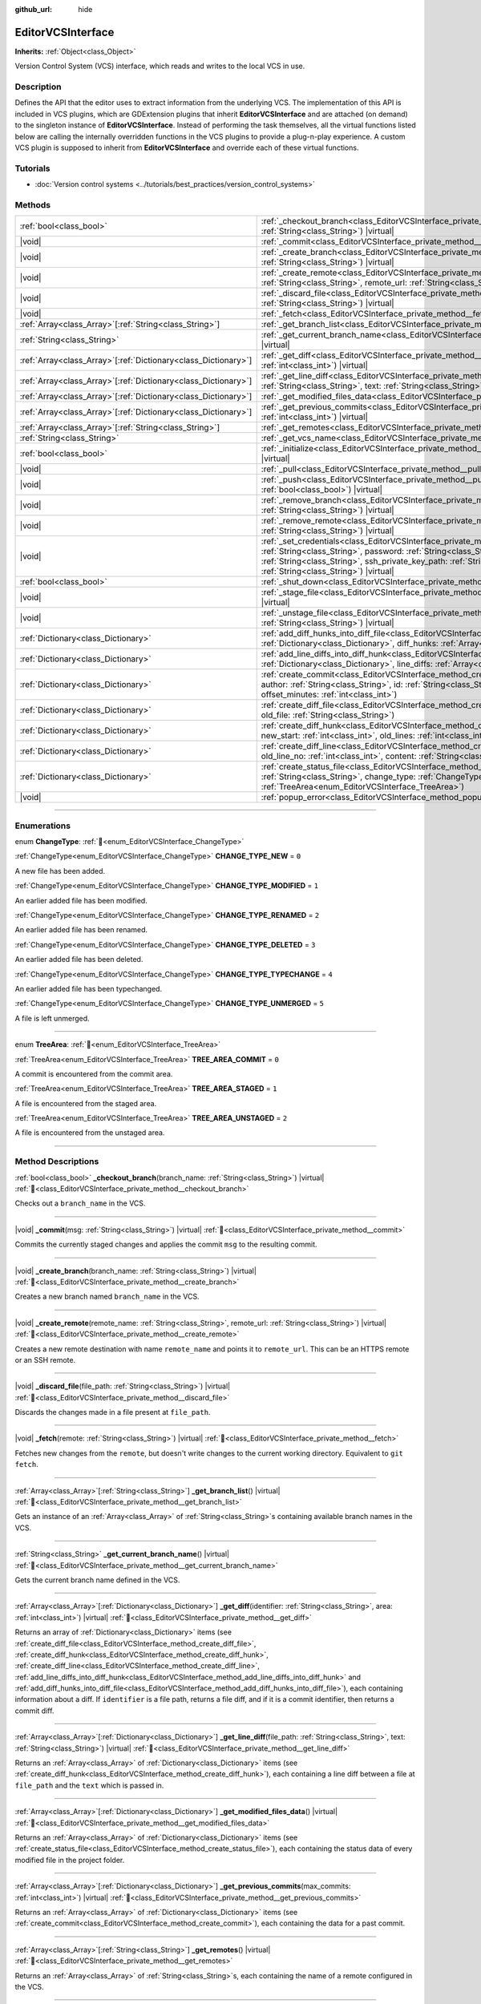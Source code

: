 :github_url: hide

.. DO NOT EDIT THIS FILE!!!
.. Generated automatically from Godot engine sources.
.. Generator: https://github.com/godotengine/godot/tree/master/doc/tools/make_rst.py.
.. XML source: https://github.com/godotengine/godot/tree/master/doc/classes/EditorVCSInterface.xml.

.. _class_EditorVCSInterface:

EditorVCSInterface
==================

**Inherits:** :ref:`Object<class_Object>`

Version Control System (VCS) interface, which reads and writes to the local VCS in use.

.. rst-class:: classref-introduction-group

Description
-----------

Defines the API that the editor uses to extract information from the underlying VCS. The implementation of this API is included in VCS plugins, which are GDExtension plugins that inherit **EditorVCSInterface** and are attached (on demand) to the singleton instance of **EditorVCSInterface**. Instead of performing the task themselves, all the virtual functions listed below are calling the internally overridden functions in the VCS plugins to provide a plug-n-play experience. A custom VCS plugin is supposed to inherit from **EditorVCSInterface** and override each of these virtual functions.

.. rst-class:: classref-introduction-group

Tutorials
---------

- :doc:`Version control systems <../tutorials/best_practices/version_control_systems>`

.. rst-class:: classref-reftable-group

Methods
-------

.. table::
   :widths: auto

   +------------------------------------------------------------------+----------------------------------------------------------------------------------------------------------------------------------------------------------------------------------------------------------------------------------------------------------------------------------------------------------------------------------------+
   | :ref:`bool<class_bool>`                                          | :ref:`_checkout_branch<class_EditorVCSInterface_private_method__checkout_branch>`\ (\ branch_name\: :ref:`String<class_String>`\ ) |virtual|                                                                                                                                                                                           |
   +------------------------------------------------------------------+----------------------------------------------------------------------------------------------------------------------------------------------------------------------------------------------------------------------------------------------------------------------------------------------------------------------------------------+
   | |void|                                                           | :ref:`_commit<class_EditorVCSInterface_private_method__commit>`\ (\ msg\: :ref:`String<class_String>`\ ) |virtual|                                                                                                                                                                                                                     |
   +------------------------------------------------------------------+----------------------------------------------------------------------------------------------------------------------------------------------------------------------------------------------------------------------------------------------------------------------------------------------------------------------------------------+
   | |void|                                                           | :ref:`_create_branch<class_EditorVCSInterface_private_method__create_branch>`\ (\ branch_name\: :ref:`String<class_String>`\ ) |virtual|                                                                                                                                                                                               |
   +------------------------------------------------------------------+----------------------------------------------------------------------------------------------------------------------------------------------------------------------------------------------------------------------------------------------------------------------------------------------------------------------------------------+
   | |void|                                                           | :ref:`_create_remote<class_EditorVCSInterface_private_method__create_remote>`\ (\ remote_name\: :ref:`String<class_String>`, remote_url\: :ref:`String<class_String>`\ ) |virtual|                                                                                                                                                     |
   +------------------------------------------------------------------+----------------------------------------------------------------------------------------------------------------------------------------------------------------------------------------------------------------------------------------------------------------------------------------------------------------------------------------+
   | |void|                                                           | :ref:`_discard_file<class_EditorVCSInterface_private_method__discard_file>`\ (\ file_path\: :ref:`String<class_String>`\ ) |virtual|                                                                                                                                                                                                   |
   +------------------------------------------------------------------+----------------------------------------------------------------------------------------------------------------------------------------------------------------------------------------------------------------------------------------------------------------------------------------------------------------------------------------+
   | |void|                                                           | :ref:`_fetch<class_EditorVCSInterface_private_method__fetch>`\ (\ remote\: :ref:`String<class_String>`\ ) |virtual|                                                                                                                                                                                                                    |
   +------------------------------------------------------------------+----------------------------------------------------------------------------------------------------------------------------------------------------------------------------------------------------------------------------------------------------------------------------------------------------------------------------------------+
   | :ref:`Array<class_Array>`\[:ref:`String<class_String>`\]         | :ref:`_get_branch_list<class_EditorVCSInterface_private_method__get_branch_list>`\ (\ ) |virtual|                                                                                                                                                                                                                                      |
   +------------------------------------------------------------------+----------------------------------------------------------------------------------------------------------------------------------------------------------------------------------------------------------------------------------------------------------------------------------------------------------------------------------------+
   | :ref:`String<class_String>`                                      | :ref:`_get_current_branch_name<class_EditorVCSInterface_private_method__get_current_branch_name>`\ (\ ) |virtual|                                                                                                                                                                                                                      |
   +------------------------------------------------------------------+----------------------------------------------------------------------------------------------------------------------------------------------------------------------------------------------------------------------------------------------------------------------------------------------------------------------------------------+
   | :ref:`Array<class_Array>`\[:ref:`Dictionary<class_Dictionary>`\] | :ref:`_get_diff<class_EditorVCSInterface_private_method__get_diff>`\ (\ identifier\: :ref:`String<class_String>`, area\: :ref:`int<class_int>`\ ) |virtual|                                                                                                                                                                            |
   +------------------------------------------------------------------+----------------------------------------------------------------------------------------------------------------------------------------------------------------------------------------------------------------------------------------------------------------------------------------------------------------------------------------+
   | :ref:`Array<class_Array>`\[:ref:`Dictionary<class_Dictionary>`\] | :ref:`_get_line_diff<class_EditorVCSInterface_private_method__get_line_diff>`\ (\ file_path\: :ref:`String<class_String>`, text\: :ref:`String<class_String>`\ ) |virtual|                                                                                                                                                             |
   +------------------------------------------------------------------+----------------------------------------------------------------------------------------------------------------------------------------------------------------------------------------------------------------------------------------------------------------------------------------------------------------------------------------+
   | :ref:`Array<class_Array>`\[:ref:`Dictionary<class_Dictionary>`\] | :ref:`_get_modified_files_data<class_EditorVCSInterface_private_method__get_modified_files_data>`\ (\ ) |virtual|                                                                                                                                                                                                                      |
   +------------------------------------------------------------------+----------------------------------------------------------------------------------------------------------------------------------------------------------------------------------------------------------------------------------------------------------------------------------------------------------------------------------------+
   | :ref:`Array<class_Array>`\[:ref:`Dictionary<class_Dictionary>`\] | :ref:`_get_previous_commits<class_EditorVCSInterface_private_method__get_previous_commits>`\ (\ max_commits\: :ref:`int<class_int>`\ ) |virtual|                                                                                                                                                                                       |
   +------------------------------------------------------------------+----------------------------------------------------------------------------------------------------------------------------------------------------------------------------------------------------------------------------------------------------------------------------------------------------------------------------------------+
   | :ref:`Array<class_Array>`\[:ref:`String<class_String>`\]         | :ref:`_get_remotes<class_EditorVCSInterface_private_method__get_remotes>`\ (\ ) |virtual|                                                                                                                                                                                                                                              |
   +------------------------------------------------------------------+----------------------------------------------------------------------------------------------------------------------------------------------------------------------------------------------------------------------------------------------------------------------------------------------------------------------------------------+
   | :ref:`String<class_String>`                                      | :ref:`_get_vcs_name<class_EditorVCSInterface_private_method__get_vcs_name>`\ (\ ) |virtual|                                                                                                                                                                                                                                            |
   +------------------------------------------------------------------+----------------------------------------------------------------------------------------------------------------------------------------------------------------------------------------------------------------------------------------------------------------------------------------------------------------------------------------+
   | :ref:`bool<class_bool>`                                          | :ref:`_initialize<class_EditorVCSInterface_private_method__initialize>`\ (\ project_path\: :ref:`String<class_String>`\ ) |virtual|                                                                                                                                                                                                    |
   +------------------------------------------------------------------+----------------------------------------------------------------------------------------------------------------------------------------------------------------------------------------------------------------------------------------------------------------------------------------------------------------------------------------+
   | |void|                                                           | :ref:`_pull<class_EditorVCSInterface_private_method__pull>`\ (\ remote\: :ref:`String<class_String>`\ ) |virtual|                                                                                                                                                                                                                      |
   +------------------------------------------------------------------+----------------------------------------------------------------------------------------------------------------------------------------------------------------------------------------------------------------------------------------------------------------------------------------------------------------------------------------+
   | |void|                                                           | :ref:`_push<class_EditorVCSInterface_private_method__push>`\ (\ remote\: :ref:`String<class_String>`, force\: :ref:`bool<class_bool>`\ ) |virtual|                                                                                                                                                                                     |
   +------------------------------------------------------------------+----------------------------------------------------------------------------------------------------------------------------------------------------------------------------------------------------------------------------------------------------------------------------------------------------------------------------------------+
   | |void|                                                           | :ref:`_remove_branch<class_EditorVCSInterface_private_method__remove_branch>`\ (\ branch_name\: :ref:`String<class_String>`\ ) |virtual|                                                                                                                                                                                               |
   +------------------------------------------------------------------+----------------------------------------------------------------------------------------------------------------------------------------------------------------------------------------------------------------------------------------------------------------------------------------------------------------------------------------+
   | |void|                                                           | :ref:`_remove_remote<class_EditorVCSInterface_private_method__remove_remote>`\ (\ remote_name\: :ref:`String<class_String>`\ ) |virtual|                                                                                                                                                                                               |
   +------------------------------------------------------------------+----------------------------------------------------------------------------------------------------------------------------------------------------------------------------------------------------------------------------------------------------------------------------------------------------------------------------------------+
   | |void|                                                           | :ref:`_set_credentials<class_EditorVCSInterface_private_method__set_credentials>`\ (\ username\: :ref:`String<class_String>`, password\: :ref:`String<class_String>`, ssh_public_key_path\: :ref:`String<class_String>`, ssh_private_key_path\: :ref:`String<class_String>`, ssh_passphrase\: :ref:`String<class_String>`\ ) |virtual| |
   +------------------------------------------------------------------+----------------------------------------------------------------------------------------------------------------------------------------------------------------------------------------------------------------------------------------------------------------------------------------------------------------------------------------+
   | :ref:`bool<class_bool>`                                          | :ref:`_shut_down<class_EditorVCSInterface_private_method__shut_down>`\ (\ ) |virtual|                                                                                                                                                                                                                                                  |
   +------------------------------------------------------------------+----------------------------------------------------------------------------------------------------------------------------------------------------------------------------------------------------------------------------------------------------------------------------------------------------------------------------------------+
   | |void|                                                           | :ref:`_stage_file<class_EditorVCSInterface_private_method__stage_file>`\ (\ file_path\: :ref:`String<class_String>`\ ) |virtual|                                                                                                                                                                                                       |
   +------------------------------------------------------------------+----------------------------------------------------------------------------------------------------------------------------------------------------------------------------------------------------------------------------------------------------------------------------------------------------------------------------------------+
   | |void|                                                           | :ref:`_unstage_file<class_EditorVCSInterface_private_method__unstage_file>`\ (\ file_path\: :ref:`String<class_String>`\ ) |virtual|                                                                                                                                                                                                   |
   +------------------------------------------------------------------+----------------------------------------------------------------------------------------------------------------------------------------------------------------------------------------------------------------------------------------------------------------------------------------------------------------------------------------+
   | :ref:`Dictionary<class_Dictionary>`                              | :ref:`add_diff_hunks_into_diff_file<class_EditorVCSInterface_method_add_diff_hunks_into_diff_file>`\ (\ diff_file\: :ref:`Dictionary<class_Dictionary>`, diff_hunks\: :ref:`Array<class_Array>`\[:ref:`Dictionary<class_Dictionary>`\]\ )                                                                                              |
   +------------------------------------------------------------------+----------------------------------------------------------------------------------------------------------------------------------------------------------------------------------------------------------------------------------------------------------------------------------------------------------------------------------------+
   | :ref:`Dictionary<class_Dictionary>`                              | :ref:`add_line_diffs_into_diff_hunk<class_EditorVCSInterface_method_add_line_diffs_into_diff_hunk>`\ (\ diff_hunk\: :ref:`Dictionary<class_Dictionary>`, line_diffs\: :ref:`Array<class_Array>`\[:ref:`Dictionary<class_Dictionary>`\]\ )                                                                                              |
   +------------------------------------------------------------------+----------------------------------------------------------------------------------------------------------------------------------------------------------------------------------------------------------------------------------------------------------------------------------------------------------------------------------------+
   | :ref:`Dictionary<class_Dictionary>`                              | :ref:`create_commit<class_EditorVCSInterface_method_create_commit>`\ (\ msg\: :ref:`String<class_String>`, author\: :ref:`String<class_String>`, id\: :ref:`String<class_String>`, unix_timestamp\: :ref:`int<class_int>`, offset_minutes\: :ref:`int<class_int>`\ )                                                                   |
   +------------------------------------------------------------------+----------------------------------------------------------------------------------------------------------------------------------------------------------------------------------------------------------------------------------------------------------------------------------------------------------------------------------------+
   | :ref:`Dictionary<class_Dictionary>`                              | :ref:`create_diff_file<class_EditorVCSInterface_method_create_diff_file>`\ (\ new_file\: :ref:`String<class_String>`, old_file\: :ref:`String<class_String>`\ )                                                                                                                                                                        |
   +------------------------------------------------------------------+----------------------------------------------------------------------------------------------------------------------------------------------------------------------------------------------------------------------------------------------------------------------------------------------------------------------------------------+
   | :ref:`Dictionary<class_Dictionary>`                              | :ref:`create_diff_hunk<class_EditorVCSInterface_method_create_diff_hunk>`\ (\ old_start\: :ref:`int<class_int>`, new_start\: :ref:`int<class_int>`, old_lines\: :ref:`int<class_int>`, new_lines\: :ref:`int<class_int>`\ )                                                                                                            |
   +------------------------------------------------------------------+----------------------------------------------------------------------------------------------------------------------------------------------------------------------------------------------------------------------------------------------------------------------------------------------------------------------------------------+
   | :ref:`Dictionary<class_Dictionary>`                              | :ref:`create_diff_line<class_EditorVCSInterface_method_create_diff_line>`\ (\ new_line_no\: :ref:`int<class_int>`, old_line_no\: :ref:`int<class_int>`, content\: :ref:`String<class_String>`, status\: :ref:`String<class_String>`\ )                                                                                                 |
   +------------------------------------------------------------------+----------------------------------------------------------------------------------------------------------------------------------------------------------------------------------------------------------------------------------------------------------------------------------------------------------------------------------------+
   | :ref:`Dictionary<class_Dictionary>`                              | :ref:`create_status_file<class_EditorVCSInterface_method_create_status_file>`\ (\ file_path\: :ref:`String<class_String>`, change_type\: :ref:`ChangeType<enum_EditorVCSInterface_ChangeType>`, area\: :ref:`TreeArea<enum_EditorVCSInterface_TreeArea>`\ )                                                                            |
   +------------------------------------------------------------------+----------------------------------------------------------------------------------------------------------------------------------------------------------------------------------------------------------------------------------------------------------------------------------------------------------------------------------------+
   | |void|                                                           | :ref:`popup_error<class_EditorVCSInterface_method_popup_error>`\ (\ msg\: :ref:`String<class_String>`\ )                                                                                                                                                                                                                               |
   +------------------------------------------------------------------+----------------------------------------------------------------------------------------------------------------------------------------------------------------------------------------------------------------------------------------------------------------------------------------------------------------------------------------+

.. rst-class:: classref-section-separator

----

.. rst-class:: classref-descriptions-group

Enumerations
------------

.. _enum_EditorVCSInterface_ChangeType:

.. rst-class:: classref-enumeration

enum **ChangeType**: :ref:`🔗<enum_EditorVCSInterface_ChangeType>`

.. _class_EditorVCSInterface_constant_CHANGE_TYPE_NEW:

.. rst-class:: classref-enumeration-constant

:ref:`ChangeType<enum_EditorVCSInterface_ChangeType>` **CHANGE_TYPE_NEW** = ``0``

A new file has been added.

.. _class_EditorVCSInterface_constant_CHANGE_TYPE_MODIFIED:

.. rst-class:: classref-enumeration-constant

:ref:`ChangeType<enum_EditorVCSInterface_ChangeType>` **CHANGE_TYPE_MODIFIED** = ``1``

An earlier added file has been modified.

.. _class_EditorVCSInterface_constant_CHANGE_TYPE_RENAMED:

.. rst-class:: classref-enumeration-constant

:ref:`ChangeType<enum_EditorVCSInterface_ChangeType>` **CHANGE_TYPE_RENAMED** = ``2``

An earlier added file has been renamed.

.. _class_EditorVCSInterface_constant_CHANGE_TYPE_DELETED:

.. rst-class:: classref-enumeration-constant

:ref:`ChangeType<enum_EditorVCSInterface_ChangeType>` **CHANGE_TYPE_DELETED** = ``3``

An earlier added file has been deleted.

.. _class_EditorVCSInterface_constant_CHANGE_TYPE_TYPECHANGE:

.. rst-class:: classref-enumeration-constant

:ref:`ChangeType<enum_EditorVCSInterface_ChangeType>` **CHANGE_TYPE_TYPECHANGE** = ``4``

An earlier added file has been typechanged.

.. _class_EditorVCSInterface_constant_CHANGE_TYPE_UNMERGED:

.. rst-class:: classref-enumeration-constant

:ref:`ChangeType<enum_EditorVCSInterface_ChangeType>` **CHANGE_TYPE_UNMERGED** = ``5``

A file is left unmerged.

.. rst-class:: classref-item-separator

----

.. _enum_EditorVCSInterface_TreeArea:

.. rst-class:: classref-enumeration

enum **TreeArea**: :ref:`🔗<enum_EditorVCSInterface_TreeArea>`

.. _class_EditorVCSInterface_constant_TREE_AREA_COMMIT:

.. rst-class:: classref-enumeration-constant

:ref:`TreeArea<enum_EditorVCSInterface_TreeArea>` **TREE_AREA_COMMIT** = ``0``

A commit is encountered from the commit area.

.. _class_EditorVCSInterface_constant_TREE_AREA_STAGED:

.. rst-class:: classref-enumeration-constant

:ref:`TreeArea<enum_EditorVCSInterface_TreeArea>` **TREE_AREA_STAGED** = ``1``

A file is encountered from the staged area.

.. _class_EditorVCSInterface_constant_TREE_AREA_UNSTAGED:

.. rst-class:: classref-enumeration-constant

:ref:`TreeArea<enum_EditorVCSInterface_TreeArea>` **TREE_AREA_UNSTAGED** = ``2``

A file is encountered from the unstaged area.

.. rst-class:: classref-section-separator

----

.. rst-class:: classref-descriptions-group

Method Descriptions
-------------------

.. _class_EditorVCSInterface_private_method__checkout_branch:

.. rst-class:: classref-method

:ref:`bool<class_bool>` **_checkout_branch**\ (\ branch_name\: :ref:`String<class_String>`\ ) |virtual| :ref:`🔗<class_EditorVCSInterface_private_method__checkout_branch>`

Checks out a ``branch_name`` in the VCS.

.. rst-class:: classref-item-separator

----

.. _class_EditorVCSInterface_private_method__commit:

.. rst-class:: classref-method

|void| **_commit**\ (\ msg\: :ref:`String<class_String>`\ ) |virtual| :ref:`🔗<class_EditorVCSInterface_private_method__commit>`

Commits the currently staged changes and applies the commit ``msg`` to the resulting commit.

.. rst-class:: classref-item-separator

----

.. _class_EditorVCSInterface_private_method__create_branch:

.. rst-class:: classref-method

|void| **_create_branch**\ (\ branch_name\: :ref:`String<class_String>`\ ) |virtual| :ref:`🔗<class_EditorVCSInterface_private_method__create_branch>`

Creates a new branch named ``branch_name`` in the VCS.

.. rst-class:: classref-item-separator

----

.. _class_EditorVCSInterface_private_method__create_remote:

.. rst-class:: classref-method

|void| **_create_remote**\ (\ remote_name\: :ref:`String<class_String>`, remote_url\: :ref:`String<class_String>`\ ) |virtual| :ref:`🔗<class_EditorVCSInterface_private_method__create_remote>`

Creates a new remote destination with name ``remote_name`` and points it to ``remote_url``. This can be an HTTPS remote or an SSH remote.

.. rst-class:: classref-item-separator

----

.. _class_EditorVCSInterface_private_method__discard_file:

.. rst-class:: classref-method

|void| **_discard_file**\ (\ file_path\: :ref:`String<class_String>`\ ) |virtual| :ref:`🔗<class_EditorVCSInterface_private_method__discard_file>`

Discards the changes made in a file present at ``file_path``.

.. rst-class:: classref-item-separator

----

.. _class_EditorVCSInterface_private_method__fetch:

.. rst-class:: classref-method

|void| **_fetch**\ (\ remote\: :ref:`String<class_String>`\ ) |virtual| :ref:`🔗<class_EditorVCSInterface_private_method__fetch>`

Fetches new changes from the ``remote``, but doesn't write changes to the current working directory. Equivalent to ``git fetch``.

.. rst-class:: classref-item-separator

----

.. _class_EditorVCSInterface_private_method__get_branch_list:

.. rst-class:: classref-method

:ref:`Array<class_Array>`\[:ref:`String<class_String>`\] **_get_branch_list**\ (\ ) |virtual| :ref:`🔗<class_EditorVCSInterface_private_method__get_branch_list>`

Gets an instance of an :ref:`Array<class_Array>` of :ref:`String<class_String>`\ s containing available branch names in the VCS.

.. rst-class:: classref-item-separator

----

.. _class_EditorVCSInterface_private_method__get_current_branch_name:

.. rst-class:: classref-method

:ref:`String<class_String>` **_get_current_branch_name**\ (\ ) |virtual| :ref:`🔗<class_EditorVCSInterface_private_method__get_current_branch_name>`

Gets the current branch name defined in the VCS.

.. rst-class:: classref-item-separator

----

.. _class_EditorVCSInterface_private_method__get_diff:

.. rst-class:: classref-method

:ref:`Array<class_Array>`\[:ref:`Dictionary<class_Dictionary>`\] **_get_diff**\ (\ identifier\: :ref:`String<class_String>`, area\: :ref:`int<class_int>`\ ) |virtual| :ref:`🔗<class_EditorVCSInterface_private_method__get_diff>`

Returns an array of :ref:`Dictionary<class_Dictionary>` items (see :ref:`create_diff_file<class_EditorVCSInterface_method_create_diff_file>`, :ref:`create_diff_hunk<class_EditorVCSInterface_method_create_diff_hunk>`, :ref:`create_diff_line<class_EditorVCSInterface_method_create_diff_line>`, :ref:`add_line_diffs_into_diff_hunk<class_EditorVCSInterface_method_add_line_diffs_into_diff_hunk>` and :ref:`add_diff_hunks_into_diff_file<class_EditorVCSInterface_method_add_diff_hunks_into_diff_file>`), each containing information about a diff. If ``identifier`` is a file path, returns a file diff, and if it is a commit identifier, then returns a commit diff.

.. rst-class:: classref-item-separator

----

.. _class_EditorVCSInterface_private_method__get_line_diff:

.. rst-class:: classref-method

:ref:`Array<class_Array>`\[:ref:`Dictionary<class_Dictionary>`\] **_get_line_diff**\ (\ file_path\: :ref:`String<class_String>`, text\: :ref:`String<class_String>`\ ) |virtual| :ref:`🔗<class_EditorVCSInterface_private_method__get_line_diff>`

Returns an :ref:`Array<class_Array>` of :ref:`Dictionary<class_Dictionary>` items (see :ref:`create_diff_hunk<class_EditorVCSInterface_method_create_diff_hunk>`), each containing a line diff between a file at ``file_path`` and the ``text`` which is passed in.

.. rst-class:: classref-item-separator

----

.. _class_EditorVCSInterface_private_method__get_modified_files_data:

.. rst-class:: classref-method

:ref:`Array<class_Array>`\[:ref:`Dictionary<class_Dictionary>`\] **_get_modified_files_data**\ (\ ) |virtual| :ref:`🔗<class_EditorVCSInterface_private_method__get_modified_files_data>`

Returns an :ref:`Array<class_Array>` of :ref:`Dictionary<class_Dictionary>` items (see :ref:`create_status_file<class_EditorVCSInterface_method_create_status_file>`), each containing the status data of every modified file in the project folder.

.. rst-class:: classref-item-separator

----

.. _class_EditorVCSInterface_private_method__get_previous_commits:

.. rst-class:: classref-method

:ref:`Array<class_Array>`\[:ref:`Dictionary<class_Dictionary>`\] **_get_previous_commits**\ (\ max_commits\: :ref:`int<class_int>`\ ) |virtual| :ref:`🔗<class_EditorVCSInterface_private_method__get_previous_commits>`

Returns an :ref:`Array<class_Array>` of :ref:`Dictionary<class_Dictionary>` items (see :ref:`create_commit<class_EditorVCSInterface_method_create_commit>`), each containing the data for a past commit.

.. rst-class:: classref-item-separator

----

.. _class_EditorVCSInterface_private_method__get_remotes:

.. rst-class:: classref-method

:ref:`Array<class_Array>`\[:ref:`String<class_String>`\] **_get_remotes**\ (\ ) |virtual| :ref:`🔗<class_EditorVCSInterface_private_method__get_remotes>`

Returns an :ref:`Array<class_Array>` of :ref:`String<class_String>`\ s, each containing the name of a remote configured in the VCS.

.. rst-class:: classref-item-separator

----

.. _class_EditorVCSInterface_private_method__get_vcs_name:

.. rst-class:: classref-method

:ref:`String<class_String>` **_get_vcs_name**\ (\ ) |virtual| :ref:`🔗<class_EditorVCSInterface_private_method__get_vcs_name>`

Returns the name of the underlying VCS provider.

.. rst-class:: classref-item-separator

----

.. _class_EditorVCSInterface_private_method__initialize:

.. rst-class:: classref-method

:ref:`bool<class_bool>` **_initialize**\ (\ project_path\: :ref:`String<class_String>`\ ) |virtual| :ref:`🔗<class_EditorVCSInterface_private_method__initialize>`

Initializes the VCS plugin when called from the editor. Returns whether or not the plugin was successfully initialized. A VCS project is initialized at ``project_path``.

.. rst-class:: classref-item-separator

----

.. _class_EditorVCSInterface_private_method__pull:

.. rst-class:: classref-method

|void| **_pull**\ (\ remote\: :ref:`String<class_String>`\ ) |virtual| :ref:`🔗<class_EditorVCSInterface_private_method__pull>`

Pulls changes from the remote. This can give rise to merge conflicts.

.. rst-class:: classref-item-separator

----

.. _class_EditorVCSInterface_private_method__push:

.. rst-class:: classref-method

|void| **_push**\ (\ remote\: :ref:`String<class_String>`, force\: :ref:`bool<class_bool>`\ ) |virtual| :ref:`🔗<class_EditorVCSInterface_private_method__push>`

Pushes changes to the ``remote``. If ``force`` is ``true``, a force push will override the change history already present on the remote.

.. rst-class:: classref-item-separator

----

.. _class_EditorVCSInterface_private_method__remove_branch:

.. rst-class:: classref-method

|void| **_remove_branch**\ (\ branch_name\: :ref:`String<class_String>`\ ) |virtual| :ref:`🔗<class_EditorVCSInterface_private_method__remove_branch>`

Remove a branch from the local VCS.

.. rst-class:: classref-item-separator

----

.. _class_EditorVCSInterface_private_method__remove_remote:

.. rst-class:: classref-method

|void| **_remove_remote**\ (\ remote_name\: :ref:`String<class_String>`\ ) |virtual| :ref:`🔗<class_EditorVCSInterface_private_method__remove_remote>`

Remove a remote from the local VCS.

.. rst-class:: classref-item-separator

----

.. _class_EditorVCSInterface_private_method__set_credentials:

.. rst-class:: classref-method

|void| **_set_credentials**\ (\ username\: :ref:`String<class_String>`, password\: :ref:`String<class_String>`, ssh_public_key_path\: :ref:`String<class_String>`, ssh_private_key_path\: :ref:`String<class_String>`, ssh_passphrase\: :ref:`String<class_String>`\ ) |virtual| :ref:`🔗<class_EditorVCSInterface_private_method__set_credentials>`

Set user credentials in the underlying VCS. ``username`` and ``password`` are used only during HTTPS authentication unless not already mentioned in the remote URL. ``ssh_public_key_path``, ``ssh_private_key_path``, and ``ssh_passphrase`` are only used during SSH authentication.

.. rst-class:: classref-item-separator

----

.. _class_EditorVCSInterface_private_method__shut_down:

.. rst-class:: classref-method

:ref:`bool<class_bool>` **_shut_down**\ (\ ) |virtual| :ref:`🔗<class_EditorVCSInterface_private_method__shut_down>`

Shuts down VCS plugin instance. Called when the user either closes the editor or shuts down the VCS plugin through the editor UI.

.. rst-class:: classref-item-separator

----

.. _class_EditorVCSInterface_private_method__stage_file:

.. rst-class:: classref-method

|void| **_stage_file**\ (\ file_path\: :ref:`String<class_String>`\ ) |virtual| :ref:`🔗<class_EditorVCSInterface_private_method__stage_file>`

Stages the file present at ``file_path`` to the staged area.

.. rst-class:: classref-item-separator

----

.. _class_EditorVCSInterface_private_method__unstage_file:

.. rst-class:: classref-method

|void| **_unstage_file**\ (\ file_path\: :ref:`String<class_String>`\ ) |virtual| :ref:`🔗<class_EditorVCSInterface_private_method__unstage_file>`

Unstages the file present at ``file_path`` from the staged area to the unstaged area.

.. rst-class:: classref-item-separator

----

.. _class_EditorVCSInterface_method_add_diff_hunks_into_diff_file:

.. rst-class:: classref-method

:ref:`Dictionary<class_Dictionary>` **add_diff_hunks_into_diff_file**\ (\ diff_file\: :ref:`Dictionary<class_Dictionary>`, diff_hunks\: :ref:`Array<class_Array>`\[:ref:`Dictionary<class_Dictionary>`\]\ ) :ref:`🔗<class_EditorVCSInterface_method_add_diff_hunks_into_diff_file>`

Helper function to add an array of ``diff_hunks`` into a ``diff_file``.

.. rst-class:: classref-item-separator

----

.. _class_EditorVCSInterface_method_add_line_diffs_into_diff_hunk:

.. rst-class:: classref-method

:ref:`Dictionary<class_Dictionary>` **add_line_diffs_into_diff_hunk**\ (\ diff_hunk\: :ref:`Dictionary<class_Dictionary>`, line_diffs\: :ref:`Array<class_Array>`\[:ref:`Dictionary<class_Dictionary>`\]\ ) :ref:`🔗<class_EditorVCSInterface_method_add_line_diffs_into_diff_hunk>`

Helper function to add an array of ``line_diffs`` into a ``diff_hunk``.

.. rst-class:: classref-item-separator

----

.. _class_EditorVCSInterface_method_create_commit:

.. rst-class:: classref-method

:ref:`Dictionary<class_Dictionary>` **create_commit**\ (\ msg\: :ref:`String<class_String>`, author\: :ref:`String<class_String>`, id\: :ref:`String<class_String>`, unix_timestamp\: :ref:`int<class_int>`, offset_minutes\: :ref:`int<class_int>`\ ) :ref:`🔗<class_EditorVCSInterface_method_create_commit>`

Helper function to create a commit :ref:`Dictionary<class_Dictionary>` item. ``msg`` is the commit message of the commit. ``author`` is a single human-readable string containing all the author's details, e.g. the email and name configured in the VCS. ``id`` is the identifier of the commit, in whichever format your VCS may provide an identifier to commits. ``unix_timestamp`` is the UTC Unix timestamp of when the commit was created. ``offset_minutes`` is the timezone offset in minutes, recorded from the system timezone where the commit was created.

.. rst-class:: classref-item-separator

----

.. _class_EditorVCSInterface_method_create_diff_file:

.. rst-class:: classref-method

:ref:`Dictionary<class_Dictionary>` **create_diff_file**\ (\ new_file\: :ref:`String<class_String>`, old_file\: :ref:`String<class_String>`\ ) :ref:`🔗<class_EditorVCSInterface_method_create_diff_file>`

Helper function to create a :ref:`Dictionary<class_Dictionary>` for storing old and new diff file paths.

.. rst-class:: classref-item-separator

----

.. _class_EditorVCSInterface_method_create_diff_hunk:

.. rst-class:: classref-method

:ref:`Dictionary<class_Dictionary>` **create_diff_hunk**\ (\ old_start\: :ref:`int<class_int>`, new_start\: :ref:`int<class_int>`, old_lines\: :ref:`int<class_int>`, new_lines\: :ref:`int<class_int>`\ ) :ref:`🔗<class_EditorVCSInterface_method_create_diff_hunk>`

Helper function to create a :ref:`Dictionary<class_Dictionary>` for storing diff hunk data. ``old_start`` is the starting line number in old file. ``new_start`` is the starting line number in new file. ``old_lines`` is the number of lines in the old file. ``new_lines`` is the number of lines in the new file.

.. rst-class:: classref-item-separator

----

.. _class_EditorVCSInterface_method_create_diff_line:

.. rst-class:: classref-method

:ref:`Dictionary<class_Dictionary>` **create_diff_line**\ (\ new_line_no\: :ref:`int<class_int>`, old_line_no\: :ref:`int<class_int>`, content\: :ref:`String<class_String>`, status\: :ref:`String<class_String>`\ ) :ref:`🔗<class_EditorVCSInterface_method_create_diff_line>`

Helper function to create a :ref:`Dictionary<class_Dictionary>` for storing a line diff. ``new_line_no`` is the line number in the new file (can be ``-1`` if the line is deleted). ``old_line_no`` is the line number in the old file (can be ``-1`` if the line is added). ``content`` is the diff text. ``status`` is a single character string which stores the line origin.

.. rst-class:: classref-item-separator

----

.. _class_EditorVCSInterface_method_create_status_file:

.. rst-class:: classref-method

:ref:`Dictionary<class_Dictionary>` **create_status_file**\ (\ file_path\: :ref:`String<class_String>`, change_type\: :ref:`ChangeType<enum_EditorVCSInterface_ChangeType>`, area\: :ref:`TreeArea<enum_EditorVCSInterface_TreeArea>`\ ) :ref:`🔗<class_EditorVCSInterface_method_create_status_file>`

Helper function to create a :ref:`Dictionary<class_Dictionary>` used by editor to read the status of a file.

.. rst-class:: classref-item-separator

----

.. _class_EditorVCSInterface_method_popup_error:

.. rst-class:: classref-method

|void| **popup_error**\ (\ msg\: :ref:`String<class_String>`\ ) :ref:`🔗<class_EditorVCSInterface_method_popup_error>`

Pops up an error message in the editor which is shown as coming from the underlying VCS. Use this to show VCS specific error messages.

.. |virtual| replace:: :abbr:`virtual (This method should typically be overridden by the user to have any effect.)`
.. |const| replace:: :abbr:`const (This method has no side effects. It doesn't modify any of the instance's member variables.)`
.. |vararg| replace:: :abbr:`vararg (This method accepts any number of arguments after the ones described here.)`
.. |constructor| replace:: :abbr:`constructor (This method is used to construct a type.)`
.. |static| replace:: :abbr:`static (This method doesn't need an instance to be called, so it can be called directly using the class name.)`
.. |operator| replace:: :abbr:`operator (This method describes a valid operator to use with this type as left-hand operand.)`
.. |bitfield| replace:: :abbr:`BitField (This value is an integer composed as a bitmask of the following flags.)`
.. |void| replace:: :abbr:`void (No return value.)`
